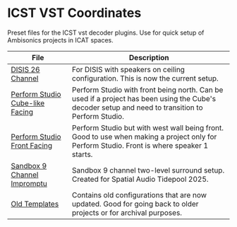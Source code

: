 * ICST VST Coordinates

Preset files for the ICST vst decoder plugins. Use for quick setup of Ambisonics projects in ICAT spaces.

| File                                                                       | Description                                                                                                                                       |
|----------------------------------------------------------------------------+---------------------------------------------------------------------------------------------------------------------------------------------------|
| [[./DISIS 26 Channel.xml][DISIS 26 Channel]]                               | For DISIS with speakers on ceiling configuration. This is now the current setup.                                                                  |
| [[./Perform Studio Cube-like Facing.xml][Perform Studio Cube-like Facing]] | Perform Studio with front being north. Can be used if a project has been using the Cube's decoder setup and need to transition to Perform Studio. |
| [[./Perform Studio Front Facing.xml][Perform Studio Front Facing]]         | Perform Studio but with west wall being front. Good to use when making a project only for Perform Studio. Front is where speaker 1 starts.        |
| [[./Sandbox 9 Channel Impromptu.xml][Sandbox 9 Channel Impromptu]]         | Sandbox 9 channel two-level surround setup. Created for Spatial Audio Tidepool 2025.                                                              |
| [[./old/][Old Templates]]                                                  | Contains old configurations that are now updated. Good for going back to older projects or for archival purposes.                                 |
